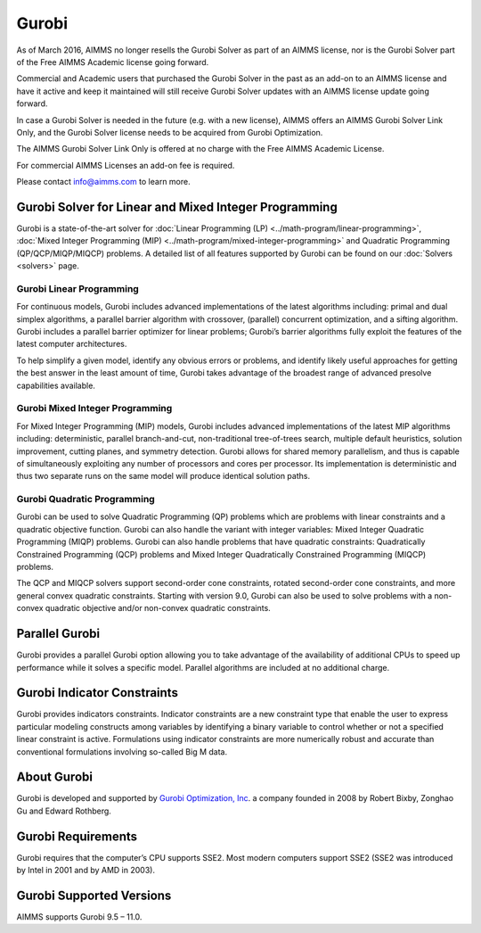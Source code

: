 Gurobi
=========
As of March 2016, AIMMS no longer resells the Gurobi Solver as part of an AIMMS license, nor is the Gurobi Solver part of the Free AIMMS Academic license going forward. 

Commercial and Academic users that purchased the Gurobi Solver in the past as an add-on to an AIMMS license and have it active and keep it maintained will still receive Gurobi Solver updates with an AIMMS license update going forward. 

In case a Gurobi Solver is needed in the future (e.g. with a new license), AIMMS offers an AIMMS Gurobi Solver Link Only, and the Gurobi Solver license needs to be acquired from Gurobi Optimization.

The AIMMS Gurobi Solver Link Only is offered at no charge with the Free AIMMS Academic License. 

For commercial AIMMS Licenses an add-on fee is required. 

Please contact info@aimms.com to learn more.
 

Gurobi Solver for Linear and Mixed Integer Programming
--------------------------------------------------------
Gurobi is a state-of-the-art solver for :doc:`Linear Programming (LP) <../math-program/linear-programming>`, :doc:`Mixed Integer Programming (MIP) <../math-program/mixed-integer-programming>` and Quadratic Programming (QP/QCP/MIQP/MIQCP) problems. A detailed list of all features supported by Gurobi can be found on our :doc:`Solvers <solvers>` page.

Gurobi Linear Programming
^^^^^^^^^^^^^^^^^^^^^^^^^^^^^
For continuous models, Gurobi includes advanced implementations of the latest algorithms including: primal and dual simplex algorithms, a parallel barrier algorithm with crossover, (parallel) concurrent optimization, and a sifting algorithm. Gurobi includes a parallel barrier optimizer for linear problems; Gurobi’s barrier algorithms fully exploit the features of the latest computer architectures.

To help simplify a given model, identify any obvious errors or problems, and identify likely useful approaches for getting the best answer in the least amount of time, Gurobi takes advantage of the broadest range of advanced presolve capabilities available.

Gurobi Mixed Integer Programming
^^^^^^^^^^^^^^^^^^^^^^^^^^^^^^^^^^^^^
For Mixed Integer Programming (MIP) models, Gurobi includes advanced implementations of the latest MIP algorithms including: deterministic, parallel branch-and-cut, non-traditional tree-of-trees search, multiple default heuristics, solution improvement, cutting planes, and symmetry detection. Gurobi allows for shared memory parallelism, and thus is capable of simultaneously exploiting any number of processors and cores per processor. Its implementation is deterministic and thus two separate runs on the same model will produce identical solution paths.

Gurobi Quadratic Programming
^^^^^^^^^^^^^^^^^^^^^^^^^^^^^^^^
Gurobi can be used to solve Quadratic Programming (QP) problems which are problems with linear constraints and a quadratic objective function. Gurobi can also handle the variant with integer variables: Mixed Integer Quadratic Programming (MIQP) problems. Gurobi can also handle problems that have quadratic constraints: Quadratically Constrained Programming (QCP) problems and Mixed Integer Quadratically Constrained Programming (MIQCP) problems.

The QCP and MIQCP solvers support second-order cone constraints, rotated second-order cone constraints, and more general convex quadratic constraints. Starting with version 9.0, Gurobi can also be used to solve problems with a non-convex quadratic objective and/or non-convex quadratic constraints.

Parallel Gurobi
----------------------------
Gurobi provides a parallel Gurobi option allowing you to take advantage of the availability of additional CPUs to speed up performance while it solves a specific model. Parallel algorithms are included at no additional charge.

Gurobi Indicator Constraints
----------------------------
Gurobi provides indicators constraints. Indicator constraints are a new constraint type that enable the user to express particular modeling constructs among variables by identifying a binary variable to control whether or not a specified linear constraint is active. Formulations using indicator constraints are more numerically robust and accurate than conventional formulations involving so-called Big M data.

About Gurobi
----------------------------
Gurobi is developed and supported by `Gurobi Optimization, Inc <http://www.gurobi.com>`_. a company founded in 2008 by Robert Bixby, Zonghao Gu and Edward Rothberg.


Gurobi Requirements
----------------------------
Gurobi requires that the computer’s CPU supports SSE2. Most modern computers support SSE2 (SSE2 was introduced by Intel in 2001 and by AMD in 2003).

Gurobi Supported Versions
----------------------------
AIMMS supports Gurobi 9.5 – 11.0.